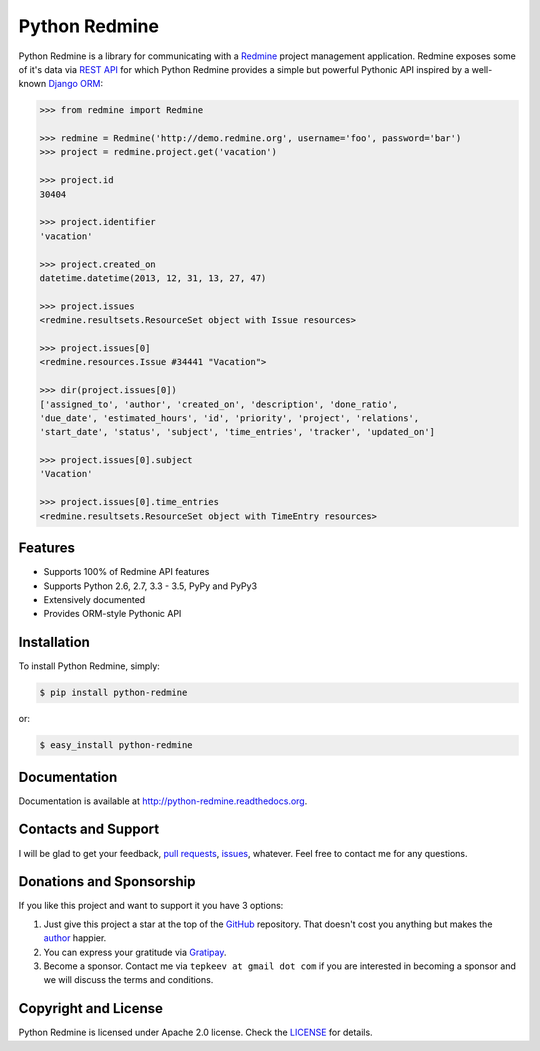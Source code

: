Python Redmine
==============

.. image:: https://badge.fury.io/py/python-redmine.svg
    :target: https://badge.fury.io/py/python-redmine

.. image:: https://img.shields.io/pypi/dm/python-redmine.svg
    :target: https://pypi.python.org/pypi/python-redmine/

.. image:: https://img.shields.io/travis/maxtepkeev/python-redmine/master.svg
    :target: https://travis-ci.org/maxtepkeev/python-redmine

.. image:: https://img.shields.io/coveralls/maxtepkeev/python-redmine/master.svg
    :target: https://coveralls.io/r/maxtepkeev/python-redmine?branch=master

Python Redmine is a library for communicating with a `Redmine <http://www.redmine.org>`_
project management application. Redmine exposes some of it's data via `REST API
<http://www.redmine.org/projects/redmine/wiki/Rest_api>`_ for which Python Redmine provides
a simple but powerful Pythonic API inspired by a well-known `Django ORM
<https://docs.djangoproject.com/en/dev/topics/db/queries/>`_:

.. code-block:: python

    >>> from redmine import Redmine

    >>> redmine = Redmine('http://demo.redmine.org', username='foo', password='bar')
    >>> project = redmine.project.get('vacation')

    >>> project.id
    30404

    >>> project.identifier
    'vacation'

    >>> project.created_on
    datetime.datetime(2013, 12, 31, 13, 27, 47)

    >>> project.issues
    <redmine.resultsets.ResourceSet object with Issue resources>

    >>> project.issues[0]
    <redmine.resources.Issue #34441 "Vacation">

    >>> dir(project.issues[0])
    ['assigned_to', 'author', 'created_on', 'description', 'done_ratio',
    'due_date', 'estimated_hours', 'id', 'priority', 'project', 'relations',
    'start_date', 'status', 'subject', 'time_entries', 'tracker', 'updated_on']

    >>> project.issues[0].subject
    'Vacation'

    >>> project.issues[0].time_entries
    <redmine.resultsets.ResourceSet object with TimeEntry resources>

Features
--------

* Supports 100% of Redmine API features
* Supports Python 2.6, 2.7, 3.3 - 3.5, PyPy and PyPy3
* Extensively documented
* Provides ORM-style Pythonic API

Installation
------------

To install Python Redmine, simply:

.. code-block:: bash

    $ pip install python-redmine

or:

.. code-block:: bash

    $ easy_install python-redmine

Documentation
-------------

Documentation is available at http://python-redmine.readthedocs.org.

Contacts and Support
--------------------

I will be glad to get your feedback, `pull requests <https://github.com/maxtepkeev/python-redmine/pulls>`_,
`issues <https://github.com/maxtepkeev/python-redmine/issues>`_, whatever. Feel free to contact me for any
questions.

Donations and Sponsorship
-------------------------

If you like this project and want to support it you have 3 options:

#. Just give this project a star at the top of the `GitHub <https://github.com/maxtepkeev/python-redmine>`_
   repository. That doesn't cost you anything but makes the `author <https://github.com/maxtepkeev>`_ happier.
#. You can express your gratitude via `Gratipay <https://gratipay.com/maxtepkeev/>`_.
#. Become a sponsor. Contact me via ``tepkeev at gmail dot com`` if you are interested in becoming a sponsor
   and we will discuss the terms and conditions.

Copyright and License
---------------------

Python Redmine is licensed under Apache 2.0 license. Check the `LICENSE
<https://github.com/maxtepkeev/python-redmine/blob/master/LICENSE>`_ for details.
